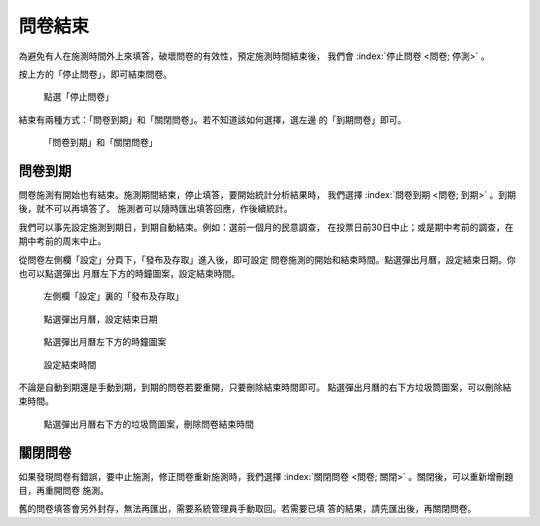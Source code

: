 問卷結束
--------

為避免有人在施測時間外上來填答，破壞問卷的有效性，預定施測時間結束後，
我們會 :index:`停止問卷 <問卷; 停測>` 。

按上方的「停止問卷」，即可結束問卷。

.. figure:: images/04-04-stop-01.png
    :alt: 點選「停止問卷」
    :scale: 48%

    點選「停止問卷」

結束有兩種方式：「問卷到期」和「關閉問卷」。若不知道該如何選擇，選左邊
的「到期問卷」即可。

.. figure:: images/04-04-stop-02.png
    :alt: 「問卷到期」和「關閉問卷」
    :scale: 48%

    「問卷到期」和「關閉問卷」


問卷到期
########

問卷施測有開始也有結束。施測期間結束，停止填答，要開始統計分析結果時，
我們選擇 :index:`問卷到期 <問卷; 到期>` 。到期後，就不可以再填答了。
施測者可以隨時匯出填答回應，作後續統計。

我們可以事先設定施測到期日，到期自動結束。例如：選前一個月的民意調查，
在投票日前30日中止；或是期中考前的調查，在期中考前的周末中止。

從問卷左側欄「設定」分頁下，「發布及存取」進入後，即可設定
問卷施測的開始和結束時間。點選彈出月曆，設定結束日期。你也可以點選彈出
月曆左下方的時鐘圖案，設定結束時間。

.. figure:: images/04-04-01-expire-01.png
    :alt: 左側欄「設定」裏的「發布及存取」
    :scale: 48%

    左側欄「設定」裏的「發布及存取」

.. figure:: images/04-04-01-expire-02.png
    :alt: 點選彈出月曆，設定結束日期
    :scale: 48%

    點選彈出月曆，設定結束日期

.. figure:: images/04-04-01-expire-03.png
    :alt: 點選彈出月曆左下方的時鐘圖案
    :scale: 48%

    點選彈出月曆左下方的時鐘圖案

.. figure:: images/04-04-01-expire-04.png
    :alt: 設定結束時間
    :scale: 48%

    設定結束時間

不論是自動到期還是手動到期，到期的問卷若要重開，只要刪除結束時間即可。
點選彈出月曆的右下方垃圾筒圖案，可以刪除結束時間。

.. figure:: images/04-04-01-expire-05.png
    :alt: 點選彈出月曆右下方的垃圾筒圖案，刪除問卷結束時間
    :scale: 48%

    點選彈出月曆右下方的垃圾筒圖案，刪除問卷結束時間


關閉問卷
########

如果發現問卷有錯誤，要中止施測，修正問卷重新施測時，我們選擇
:index:`關閉問卷 <問卷; 關閉>` 。關閉後，可以重新增刪題目，再重開問卷
施測。

舊的問卷填答會另外封存，無法再匯出，需要系統管理員手動取回。若需要已填
答的結果，請先匯出後，再關閉問卷。
